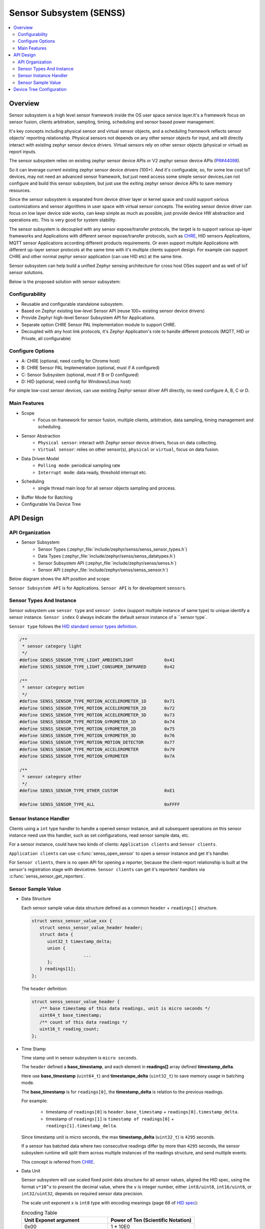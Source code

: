 .. _senss_api:

Sensor Subsystem (SENSS)
########################

.. contents::
    :local:
    :depth: 2

Overview
********

Sensor subsystem is a high level sensor framework inside the OS user
space service layer.It's a framework focus on sensor fusion, clients
arbitration, sampling, timing, scheduling and sensor based power management.

It's key concepts including physical sensor and virtual sensor objects,
and a scheduling framework reflects sensor objects' reporting relationship.
Physical sensors not depends on any other sensor objects for input, and
will directly interact with existing zephyr sensor device drivers.
Virtual sensors rely on other sensor objects (physical or virtual) as
report inputs.

The sensor subsystem relies on existing zephyr sensor device APIs or V2
zephyr sensor device APIs (`PR#44098 <https://github.com/zephyrproject-rtos/zephyr/pull/44098>`_).

So it can leverage current existing zephyr sensor device drivers (100+).
And it's configurable, so, for some low cost IoT devices, may not need an
advanced sensor framework, but just need access some simple sensor
devices,can not configure and build this sensor subsystem, but just use
the exiting zephyr sensor device APIs to save memory resources.

Since the sensor subsystem is separated from device driver layer or
kernel space and could support various customizations and sensor
algorithms in user space with virtual sensor concepts. The existing
sensor device driver can focus on low layer device side works, can keep
simple as much as possible, just provide device HW abstraction and
operations etc. This is very good for system stability.

The sensor subsystem is decoupled with any sensor expose/transfer
protocols, the target is to support various up-layer frameworks and
Applications with different sensor expose/transfer protocols,
such as `CHRE <https://github.com/zephyrproject-rtos/chre>`_, HID sensors Applications, MQTT sensor Applications
according different products requirements. Or even support multiple
Applications with different up-layer sensor protocols at the same time
with it's multiple clients support design. For example can support CHRE
and other normal zephyr sensor application (can use HID etc) at
the same time.

Sensor subsystem can help build a unified Zephyr sensing architecture for
cross host OSes support and as well of IoT sensor solutions.

Below is the proposed solution with sensor subsystem:

.. image:: images/senss_solution.png
   :align: center
   :alt: Unified Zephyr sensing architecture.

Configurability
===============

* Reusable and configurable standalone subsystem.
* Based on Zephyr existing low-level Sensor API (reuse 100+ existing sensor device drivers)
* Provide Zephyr high-level Sensor Subsystem API for Applications.
* Separate option CHRE Sensor PAL Implementation module to support CHRE.
* Decoupled with any host link protocols, it's Zephyr Application's role to handle different
  protocols (MQTT, HID or Private, all configurable)

Configure Options
=================
* A: CHRE (optional, need config for Chrome host)
* B: CHRE Sensor PAL Implementation (optional, must if A configured)
* C: Sensor Subsystem (optional, must if B or D configured)
* D: HID (optional, need config for Windows/Linux host)

For simple low-cost sensor devices, can use existing Zephyr sensor driver API directly,  no
need configure A, B, C or D.

Main Features
=============

* Scope
    * Focus on framework for sensor fusion, multiple clients, arbitration, data sampling, timing
      management and scheduling.

* Sensor Abstraction
    * ``Physical sensor``: interact with Zephyr sensor device drivers, focus on data collecting.
    * ``Virtual sensor``: relies on other sensor(s), ``physical`` or ``virtual``, focus on data fusion.

* Data Driven Model
    * ``Polling mode``:  periodical sampling rate
    * ``Interrupt mode``:  data ready, threshold interrupt etc.

* Scheduling
    * single thread main loop for all sensor objects sampling and process.

* Buffer Mode for Batching
* Configurable Via Device Tree

API Design
**********

API Organization
===============

* Sensor Subsystem
    * Sensor Types (:zephyr_file:`include/zephyr/senss/senss_sensor_types.h`)
    * Data Types (:zephyr_file:`include/zephyr/senss/senss_datatypes.h`)
    * Sensor Subsystem API (:zephyr_file:`include/zephyr/senss/senss.h`)
    * Sensor API (:zephyr_file:`include/zephyr/senss/senss_sensor.h`)

Below diagram shows the API position and scope:

.. image:: images/senss_api_org.png
   :align: center
   :alt: Sensor subsystem API organization.

``Sensor Subsystem API`` is for Applications. ``Sensor API`` is for development ``sensors``.

Sensor Types And Instance
=========================

Sensor subsystem use ``sensor type`` and ``sensor index`` (support multiple instance of same type) to unique identify a sensor instance.
``Sensor index`` 0 always indicate the default sensor instance of a ``sensor type`.

``Sensor type`` follows the `HID standard sensor types definition <https://usb.org/sites/default/files/hutrr39b_0.pdf>`_.

.. code-block:: c

    /**
     * sensor category light
     */
    #define SENSS_SENSOR_TYPE_LIGHT_AMBIENTLIGHT            0x41
    #define SENSS_SENSOR_TYPE_LIGHT_CONSUMER_INFRARED       0x42

    /**
     * sensor category motion
     */
    #define SENSS_SENSOR_TYPE_MOTION_ACCELEROMETER_1D       0x71
    #define SENSS_SENSOR_TYPE_MOTION_ACCELEROMETER_2D       0x72
    #define SENSS_SENSOR_TYPE_MOTION_ACCELEROMETER_3D       0x73
    #define SENSS_SENSOR_TYPE_MOTION_GYROMETER_1D           0x74
    #define SENSS_SENSOR_TYPE_MOTION_GYROMETER_2D           0x75
    #define SENSS_SENSOR_TYPE_MOTION_GYROMETER_3D           0x76
    #define SENSS_SENSOR_TYPE_MOTION_MOTION_DETECTOR        0x77
    #define SENSS_SENSOR_TYPE_MOTION_ACCELEROMETER          0x79
    #define SENSS_SENSOR_TYPE_MOTION_GYROMETER              0x7A

    /**
     * sensor category other
     */
    #define SENSS_SENSOR_TYPE_OTHER_CUSTOM                  0xE1

    #define SENSS_SENSOR_TYPE_ALL                           0xFFFF

Sensor Instance Handler
=========================

Clients using a ``int`` type handler to handle a opened sensor
instance, and all subsequent operations on this sensor instance need use this handler, such as set configurations,
read sensor sample data, etc.

For a sensor instance, could have two kinds of clients: ``Application clients`` and ``Sensor clients``.

``Application clients`` can use :c:func:`senss_open_sensor` to open a sensor instance and get it's handler.

For ``Sensor clients``, there is no open API for opening a reporter, because the client-report relationship is built at the sensor's registration stage with devicetree.  ``Sensor clients`` can get it's reporters' handlers via :c:func:`senss_sensor_get_reporters`.

Sensor Sample Value
==================================

* Data Structure

  Each sensor sample value data structure defined as a common ``header`` + ``readings[]`` structure.

  .. code-block:: c

      struct senss_sensor_value_xxx {
         struct senss_sensor_value_header header;
         struct data {
            uint32_t timestamp_delta;
            union {
                          ...
            };
         } readings[1];
      };

  The ``header`` definition:

  .. code-block:: c

      struct senss_sensor_value_header {
         /** base timestamp of this data readings, unit is micro seconds */
         uint64_t base_timestamp;
         /** count of this data readings */
         uint16_t reading_count;
      };


* Time Stamp

  Time stamp unit in sensor subsystem is ``micro seconds``.

  The ``header`` defined a **base_timestamp**, and each element in **readings[]** array defined **timestamp_delta**.

  Here use **base_timestamp** (``uint64_t``) and **timestampe_delta** (``uint32_t``) to
  save memory usage in batching mode.

  The **base_timestamp** is for ``readings[0]``, the **timestamp_delta** is relation
  to the previous readings.

  For example:

    * timestamp of ``readings[0]`` is ``header.base_timestamp`` + ``readings[0].timestamp_delta``.

    * timestamp of ``readings[1]`` is ``timestamp of readings[0]`` + ``readings[1].timestamp_delta``.

  Since timestamp unit is micro seconds, the max **timestamp_delta** (``uint32_t``) is ``4295`` seconds.

  If a sensor has batched data where two consecutive readings differ by more than ``4295`` seconds, the sensor subsystem runtime will split them across multiple instances of the readings structure, and send multiple events.

  This concept is referred from `CHRE <https://github.com/zephyrproject-rtos/chre/blob/zephyr/chre_api/include/chre_api/chre/sensor_types.h>`_.

* Data Unit

  Sensor subsystem will use scaled fixed point data structure for all sensor values,
  aligned the HID spec, using the format ``v*10^x`` to present the decimal value,
  where the ``v`` is integer number, either ``int8/uint8``, ``int16/uint6``, or ``int32/uint32``, depends on
  required sensor data precision.

  The scale unit exponent x is ``int8`` type with encoding meanings (page 68 of
  `HID spec <https://usb.org/sites/default/files/hutrr39b_0.pdf>`_):

  .. list-table:: Encoding Table
     :widths: 50 50
     :header-rows: 1

     * - Unit Exponet argument
       - Power of Ten (Scientific Notation)
     * - 0x00
       - 1 * 10E0
     * - 0x01
       - 1 * 10E1
     * - 0x02
       - 1 * 10E2
     * - 0x03
       - 1 * 10E3
     * - 0x04
       - 1 * 10E4
     * - 0x05
       - 1 * 10E5
     * - 0x06
       - 1 * 10E6
     * - 0x07
       - 1 * 10E7
     * - 0x08
       - 1 * 10E-8
     * - 0x09
       - 1 * 10E-7
     * - 0x0A
       - 1 * 10E-6
     * - 0x0B
       - 1 * 10E-5
     * - 0x0C
       - 1 * 10E-4
     * - 0x0D
       - 1 * 10E-3
     * - 0x0E
       - 1 * 10E-2
     * - 0x0F
       - 1 * 10E-1

  So, we can have below data present ranges:

  .. list-table:: Ranges Table
     :widths: 50 50
     :header-rows: 1

     * - Type of V
       - Range
     * - int8
       - [-128, 127] *10^[-8, 7]
     * - uint8
       - [0,  255] * 10^[-8, 7]
     * - int16
       - [-32768, 32767] * 10^[-8, 7]
     * - uint16
       - [0,  65535] * 10^[-8, 7]
     * - int32
       - [-2147483648,  2147483647] * 10^[-8, 7]
     * - uint32
       - [0,  4294967295] * 10^[-8, 7]
     * - int64
       - [-9223372036854775808,  9223372036854775807] * 10^[-8, 7]
     * - uint64
       - [0,  18446744073709551615] * 10^[-8, 7]

  To simple the data structure definition and save store memory, only keep `v` in code definitions,
  scale exponent `x` will defined in doc and spec,  but not explicitly present in code, for scenarios
  which need transfer to decimal value, such as in a algorithm process, need base on the sensor
  type and according the doc/spec to get the right scale exponent value `x`.

  An example in doc and spec can be like:

  .. list-table:: 3D Accelerometer
     :widths: 30 25 30 30 30 50
     :header-rows: 1

     * - Data Fields
       - Type
       - Unit
       - Unit Exponent
       - Typical Range
       - Description
     * - data[0]
       - int32
       - micro g
       - -6
       - +/-4*10^6
       - x axis acceleration
     * - data[1]
       - int32
       - micro g
       - -6
       - +/-4*10^6
       - y axis acceleration
     * - data[2]
       - int32
       - micro g
       - -6
       - +/-4*10^6
       - z axis acceleration |


  .. list-table:: Ambient Light
     :widths: 30 25 30 30 30 50
     :header-rows: 1

     * - Data Fields
       - Type
       - Unit
       - Unit Exponent
       - Typical Range
       - Description
     * - data[0]
       - uint32
       - milli lux
       - -3
       - [0, 10000] *10^3
       - Ambient light lux level

  The complete doc/spec should describe all supported sensors like above example.


Device Tree Configuration
*************************

Sensor subsystem using device tree to configuration all sensor instances and their properties,
reporting relationships.

Below is an example:

.. code-block:: devicetree

   /*
    * Copyright (c) 2022 Intel Corporation
    *
    * SPDX-License-Identifier: Apache-2.0
    *
    * Default device tree for sensor subsystem.
    */

   / {
      senss: senss-node {
         compatible = "zephyr,senss";
         status = "okay";
         label = "senss";

         motion_detector: motion-detector {
            compatible = "senss,motion-detector";
            status = "okay";
            sensor-type = <0x77>;
            sensor-index = <0>;
            label = "senss_sensor_motion_detector";
            vendor = "VND";
            model = "Test";
            friendly-name = "Motion Detector Sensor";
            reporters = <&lid_accel>;
            minimal-interval = <100000>;
         };

         hinge_angle: hinge-angle {
            compatible = "senss,hinge-angle";
            status = "okay";
            sensor-type = <0x20B>;
            sensor-index = <0>;
            label = "senss_sensor_hinge_angle";
            vendor = "VND";
            model = "Test";
            friendly-name = "Hinge Angle Sensor";
            reporters = <&base_accel &lid_accel &motion_detector>;
            minimal-interval = <10000>;
         };

         base_accel: base-accel {
            compatible = "senss,phy-accel";
            status = "okay";
            sensor-type = <0x73>;
            sensor-index = <0>;
            label = "senss_base_acccelerometer";
            vendor = "VND";
            model = "Test";
            friendly-name = "Base Accelerometer Sensor";
            underlying-device = <&bmi_spi>;
            minimal-interval = <10000>;
            rotation-matrix = <0 1 0
                     1 0 0
                     0 0 (-1)>;
         };

         lid_accel: lid-accel {
            compatible = "senss,phy-accel";
            status = "okay";
            sensor-type = <0x73>;
            sensor-index = <1>;
            label = "senss_lid_acccelerometer";
            vendor = "VND";
            model = "Test";
            friendly-name = "Lid Accelerometer Sensor";
            underlying-device = <&bmi_i2c>;
            minimal-interval = <10000>;
            rotation-matrix = <0 1 0
                     0 1 0
                     0 0 (-1)>;
         };
      };
   };

.. doxygengroup:: senss
